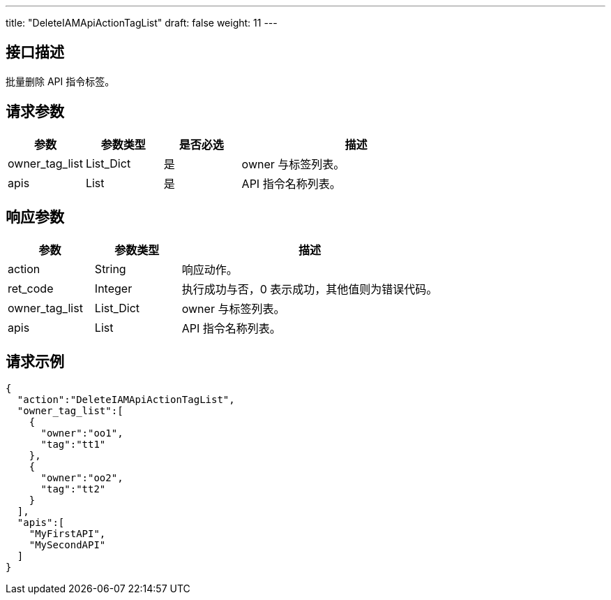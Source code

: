 ---
title: "DeleteIAMApiActionTagList"
draft: false
weight: 11
---

== 接口描述

批量删除 API 指令标签。

== 请求参数

[cols="1,1,1,3"]
|===
| 参数 | 参数类型 | 是否必选 | 描述 

| owner_tag_list
| List_Dict
| 是
| owner 与标签列表。

| apis	
| List
| 是
| API 指令名称列表。
|===

== 响应参数

[cols="1,1,3"]
|===
| 参数 | 参数类型 | 描述

| action
| String
| 响应动作。

| ret_code
| Integer
| 执行成功与否，0 表示成功，其他值则为错误代码。

| owner_tag_list
| List_Dict
| owner 与标签列表。

| apis	
| List
| API 指令名称列表。

|===

== 请求示例

[source,json]
----
{
  "action":"DeleteIAMApiActionTagList",
  "owner_tag_list":[
    {
      "owner":"oo1",
      "tag":"tt1"
    },
    {
      "owner":"oo2",
      "tag":"tt2"
    }
  ],
  "apis":[
    "MyFirstAPI",
    "MySecondAPI"
  ]
}
----